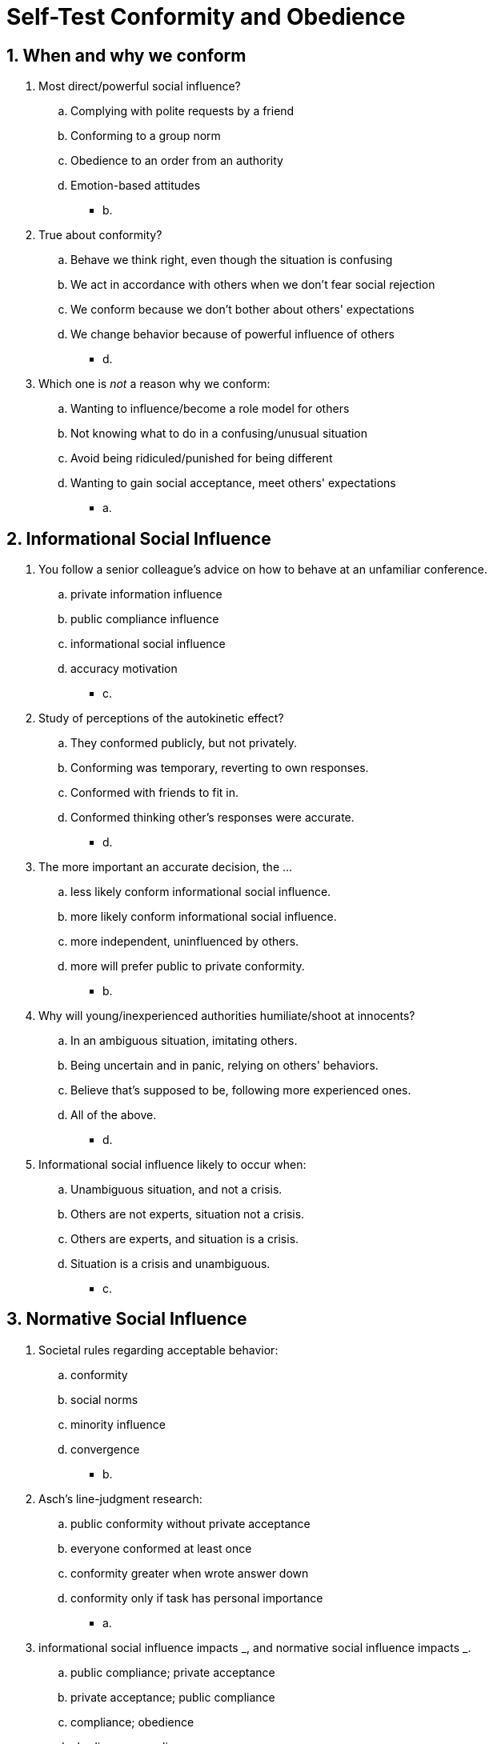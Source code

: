 = Self-Test Conformity and Obedience

[#test1]
== 1. When and why we conform

. Most direct/powerful social influence?
.. Complying with polite requests by a friend
.. Conforming to a group norm
.. Obedience to an order from an authority
.. Emotion-based attitudes
** [hiddenAnswer]#b.#
. True about conformity?
.. Behave we think right, even though the situation is confusing
.. We act in accordance with others when we don't fear social rejection
.. We conform because we don't bother about others' expectations
.. We change behavior because of powerful influence of others
** [hiddenAnswer]#d.#
. Which one is _not_ a reason why we conform:
.. Wanting to influence/become a role model for others
.. Not knowing what to do in a confusing/unusual situation
.. Avoid being ridiculed/punished for being different
.. Wanting to gain social acceptance, meet others' expectations
** [hiddenAnswer]#a.#

[#test2]
== 2. Informational Social Influence

. You follow a senior colleague's advice on how to behave at an unfamiliar conference.
.. private information influence
.. public compliance influence
.. informational social influence
.. accuracy motivation
** [hiddenAnswer]#c.#
. Study of perceptions of the autokinetic effect?
.. They conformed publicly, but not privately.
.. Conforming was temporary, reverting to own responses.
.. Conformed with friends to fit in.
.. Conformed thinking other's responses were accurate.
** [hiddenAnswer]#d.#
. The more important an accurate decision, the ...
.. less likely conform informational social influence.
.. more likely conform informational social influence.
.. more independent, uninfluenced by others.
.. more will prefer public to private conformity.
** [hiddenAnswer]#b.#
. Why will young/inexperienced authorities humiliate/shoot at innocents?
.. In an ambiguous situation, imitating others.
.. Being uncertain and in panic, relying on others' behaviors.
.. Believe that's supposed to be, following more experienced ones.
.. All of the above.
** [hiddenAnswer]#d.#
. Informational social influence likely to occur when:
.. Unambiguous situation, and not a crisis.
.. Others are not experts, situation not a crisis.
.. Others are experts, and situation is a crisis.
.. Situation is a crisis and unambiguous.
** [hiddenAnswer]#c.#

[#test3]
== 3. Normative Social Influence

. Societal rules regarding acceptable behavior:
.. conformity
.. social norms
.. minority influence
.. convergence
** [hiddenAnswer]#b.#
. Asch's line-judgment research:
.. public conformity without private acceptance
.. everyone conformed at least once
.. conformity greater when wrote answer down
.. conformity only if task has personal importance
** [hiddenAnswer]#a.#
. informational social influence impacts _, and normative social influence impacts _.
.. public compliance; private acceptance
.. private acceptance; public compliance
.. compliance; obedience
.. obedience; compliance
** [hiddenAnswer]#a.#
. How does a group respond when trying to find an agreement but there is a minority of stubborn deviants?
.. use majority to get what they want, ignoring the deviants
.. appreciate them, reconsidering own perspective
.. change them by using idiosyncrasy credits
.. punish them by being unpleasant toward them
** [hiddenAnswer]#d.#
. Predictions of social impact theory?
.. Conformity is more likely among groups of strangers, than those important to us.
.. Social influence increases linear with group size.
.. The more immediate, the more influence.
.. Conformity less prevalent in collectivist cultures.
** [hiddenAnswer]#c.#
. Minority influences majority through:
.. normative social influence
.. informational social influence
.. public acceptance of information
.. idiosyncrasy credit
** [hiddenAnswer]#b.#

[#test4]
== 4. Conformity Tactics

. A _ norm involves perception of which behaviors society approves; a _ norm involves perceptions of how people actually behave.
.. public; private
.. private; public
.. descriptive; injunctive
.. injunctive; descriptive
** [hiddenAnswer]#d.#
. Most effective in anti-littering behavior?
.. Showing a video of the importance of cleanliness.
.. Showing statistical data of the prevalence of littering.
.. Showing information about the consequence/punishment of littering.
.. Showing statistical data how cooperative most people are.
** [hiddenAnswer]#d.#
. What's an example of the "boomerang effect"?
.. Everyone else is conserving water, thus you take longer showers and don't worry.
.. A potential mate is using a reusable cup, you do the same to impress him.
.. You use more electricity than your neighbours, thus you save some.
.. All your neighbours are stealing cable TV, you decide to do the same.
** [hiddenAnswer]#a.#
. Foot-in-the-door technique:
.. Works only when 2nd request comes from the same person as the 1st.
.. Capitalizes people's desire for self-consistency.
.. It's an example of propaganda.
.. Works only if request comes from an authority.
** [hiddenAnswer]#a.#
. Door-in-the-face technique:
.. Example of informational social influence.
.. Shows people's desire to be accurate.
.. Relies a bit on norms of reciprocity.
.. Works better during a crisis.
** [hiddenAnswer]#c.#

[#test5]
== 5. Obedience to Authority

. Goal of Milgram's obedience research?
.. Abnormal personality characteristics associated with sadistic behavior.
.. To justify and liberate behaviors linked to genocide and other inhuman acts.
.. Understand social factors contributing to destructive/immoral behavior.
.. Cultural differences in aggression.
** [hiddenAnswer]#c.#
. Milgram's study showed:
.. Obedience decreased when the experimenter was in the same room.
.. No participant attempted to end the study, and help the poor learner.
.. When other "teachers" refused, participants were significantly less obedient.
.. It was conducted in the 60s and can no longer be replicated.
** [hiddenAnswer]#c.#
. Why did people follow the orders?
.. They unintentionally adhered to a norm, that didn't exist, by blindly obeying, but weren't required.
.. Caught in an escalation of commitment by increasing shocks in small steps.
.. The "learner" deserved it.
.. They didn't care, just wanted to get the monetary reward.
** [hiddenAnswer]#b.#
. Ethical concern raised?
.. Compensation was low.
.. Learned unpleasing things about themselves without agreeing.
.. Participants could never play the role of the "learner".
.. They received a 75-volt sample shock before the study.
** [hiddenAnswer]#b.#
. What was the change introduced by the replication decades later (by Mr. Burger)?
.. Only women.
.. Stopped at 150 volts.
.. Told them, study about effects of punishment on learning.
.. Paid them.
** [hiddenAnswer]#b.#

[#test6]
== 6. Summary

. The autokinetic effect (people's answers converge when in groups) uses:
.. informational social influence
.. normative social influence
.. obedience to authority
.. norms of reciprocity
** [hiddenAnswer]#b.#
. Social impact theory:
.. conform when physically close
.. conform when others are important
.. conform three or more people (than 1-2)
.. all are true
** [hiddenAnswer]#d.#
. Asch's line studies are an illustration of:
.. public compliance with private acceptance
.. public compliance without private acceptance
.. informational influence
.. private compliance
** [hiddenAnswer]#b.#
. Informational social influence:
.. Ask yourself when conforming: Do others know more than I?
.. Always resist it.
.. More likely to conform, when others have same expertise as me.
.. Often we publicly conform, but not privately accept it.
** [hiddenAnswer]#a.#
. Littering person reminds us of a/an _ norm against littering. Someone picking up litter, invokes the _ norm that it's wrong to litter.
.. social; descriptive
.. injunctive; descriptive
.. descriptive; injunctive
.. informational; injunctive
** [hiddenAnswer]#a. (?)#
. What's _not_ true?
.. Normative and informational social influence can occur for a particular situation.
.. Normative s.i. happens when we conform others.
.. Asch's studies mainly used normative s.i.
.. Normative s.i. leads to more internalized/private attitude change.
** [hiddenAnswer]#d.#
. Highway is built near your house, and you're not sure if that's good. You attend a city council meeting and gain a lot of information. After that, you think it's a good idea. Behavior changed due to:
.. public compliance
.. private acceptance
.. normative social influence
.. boomerang effect
** [hiddenAnswer]#b.#
. Milgram's studies:
.. Participants were informed about study's true nature.
.. Informed consent was given.
.. Was clear to withdraw was possible anytime.
.. Participants were _not_ informed about study's true nature.
** [hiddenAnswer]#d.#
. Incrementally increasing requests:
.. contagion
.. foot-in-the-door technique
.. door-in-the-face technique
.. descriptive norms
** [hiddenAnswer]#b.#
. Police settling a fight between a couple; they told you to stay over at a friend's place. You do so because of:
.. informational s.i.
.. normative s.i.
.. obedience
.. conformity
** [hiddenAnswer]#c.#
